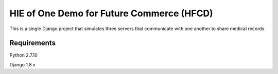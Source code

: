HIE of One Demo for Future Commerce (HFCD)
==========================================

This is a single Django project that simulates three servers that communicate with one another to share medical records.


Requirements
------------

Python 2.7.10

Django 1.8.x
